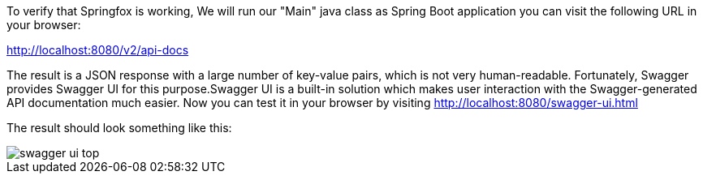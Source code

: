 
:fragment:

To verify that Springfox is working, We will run our "Main" java class as Spring Boot application you can visit the following URL in your browser:

http://localhost:8080/v2/api-docs

The result is a JSON response with a large number of key-value pairs, which is not very human-readable. Fortunately, Swagger provides Swagger UI for this purpose.Swagger UI is a built-in solution which makes user interaction with the Swagger-generated API documentation much easier. Now you can test it in your browser by visiting http://localhost:8080/swagger-ui.html

The result should look something like this:

image::altemista-cloudfwk-documentation/swagger/swagger_ui_top.png[align="center"]